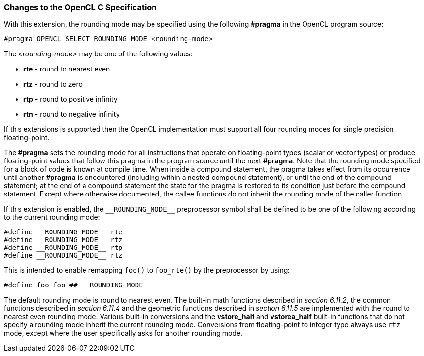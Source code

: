 ifdef::cl_khr_select_fprounding_mode[]
endif::cl_khr_select_fprounding_mode[]

=== Changes to the OpenCL C Specification

With this extension, the rounding mode may be specified using the following
*#pragma* in the OpenCL program source:

[source,opencl_c]
----
#pragma OPENCL SELECT_ROUNDING_MODE <rounding-mode>
----

The _<rounding-mode>_ may be one of the following values:

  * *rte* - round to nearest even
  * *rtz* - round to zero
  * *rtp* - round to positive infinity
  * *rtn* - round to negative infinity

If this extensions is supported then the OpenCL implementation must support
all four rounding modes for single precision floating-point.

The *#pragma* sets the rounding mode for all instructions that operate on
floating-point types (scalar or vector types) or produce floating-point
values that follow this pragma in the program source until the next
*#pragma*.
Note that the rounding mode specified for a block of code is known at
compile time.
When inside a compound statement, the pragma takes effect from its
occurrence until another *#pragma* is encountered (including within a nested
compound statement), or until the end of the compound statement; at the end
of a compound statement the state for the pragma is restored to its
condition just before the compound statement.
Except where otherwise documented, the callee functions do not inherit the
rounding mode of the caller function.

If this extension is enabled, the `\\__ROUNDING_MODE__` preprocessor symbol
shall be defined to be one of the following according to the current
rounding mode:

[source,opencl_c]
----
#define __ROUNDING_MODE__ rte
#define __ROUNDING_MODE__ rtz
#define __ROUNDING_MODE__ rtp
#define __ROUNDING_MODE__ rtz
----

This is intended to enable remapping `foo()` to `foo_rte()` by the
preprocessor by using:

[source,opencl_c]
----
#define foo foo ## __ROUNDING_MODE__
----

The default rounding mode is round to nearest even.
The built-in math functions described in _section 6.11.2_, the common
functions described in _section 6.11.4_ and the geometric functions
described in _section 6.11.5_ are implemented with the round to nearest even
rounding mode.
Various built-in conversions and the *vstore_half* and *vstorea_half*
built-in functions that do not specify a rounding mode inherit the current
rounding mode.
Conversions from floating-point to integer type always use `rtz` mode,
except where the user specifically asks for another rounding mode.
